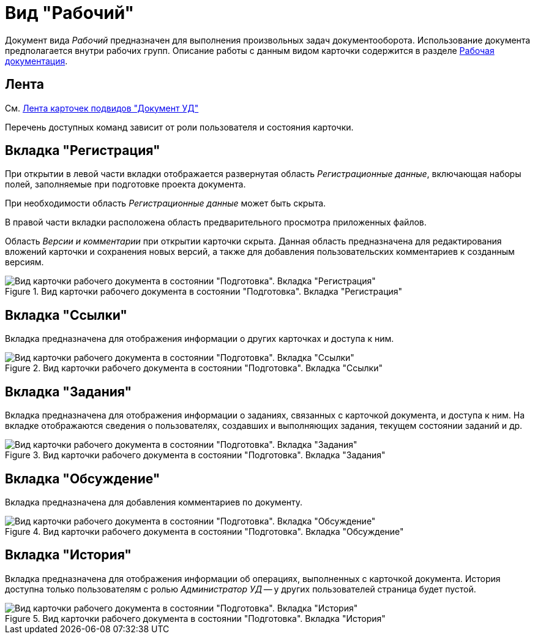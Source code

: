= Вид "Рабочий"

Документ вида _Рабочий_ предназначен для выполнения произвольных задач документооборота. Использование документа предполагается внутри рабочих групп. Описание работы с данным видом карточки содержится в разделе xref:Work_Doc_Work.adoc[Рабочая документация].

[#ribbon]
== Лента

См. xref:dm-cards/doc/ribbon.adoc[Лента карточек подвидов "Документ УД"]

Перечень доступных команд зависит от роли пользователя и состояния карточки.

[#register-tab]
== Вкладка "Регистрация"

При открытии в левой части вкладки отображается развернутая область _Регистрационные данные_, включающая наборы полей, заполняемые при подготовке проекта документа.

При необходимости область _Регистрационные данные_ может быть скрыта.

В правой части вкладки расположена область предварительного просмотра приложенных файлов.

Область _Версии и комментарии_ при открытии карточки скрыта. Данная область предназначена для редактирования вложений карточки и сохранения новых версий, а также для добавления пользовательских комментариев к созданным версиям.

.Вид карточки рабочего документа в состоянии "Подготовка". Вкладка "Регистрация"
image::register-working.png[Вид карточки рабочего документа в состоянии "Подготовка". Вкладка "Регистрация"]

[#links-tab]
== Вкладка "Ссылки"

Вкладка предназначена для отображения информации о других карточках и доступа к ним.

.Вид карточки рабочего документа в состоянии "Подготовка". Вкладка "Ссылки"
image::links-working.png[Вид карточки рабочего документа в состоянии "Подготовка". Вкладка "Ссылки"]

[#tasks-tab]
== Вкладка "Задания"

Вкладка предназначена для отображения информации о заданиях, связанных с карточкой документа, и доступа к ним. На вкладке отображаются сведения о пользователях, создавших и выполняющих задания, текущем состоянии заданий и др.

.Вид карточки рабочего документа в состоянии "Подготовка". Вкладка "Задания"
image::tasks-working.png[Вид карточки рабочего документа в состоянии "Подготовка". Вкладка "Задания"]

== Вкладка "Обсуждение"

Вкладка предназначена для добавления комментариев по документу.

.Вид карточки рабочего документа в состоянии "Подготовка". Вкладка "Обсуждение"
image::discussions-working.png[Вид карточки рабочего документа в состоянии "Подготовка". Вкладка "Обсуждение"]

[#history-tab]
== Вкладка "История"

Вкладка предназначена для отображения информации об операциях, выполненных с карточкой документа. История доступна только пользователям с ролью _Администратор УД_ -- у других пользователей страница будет пустой.

.Вид карточки рабочего документа в состоянии "Подготовка". Вкладка "История"
image::history-working.png[Вид карточки рабочего документа в состоянии "Подготовка". Вкладка "История"]
